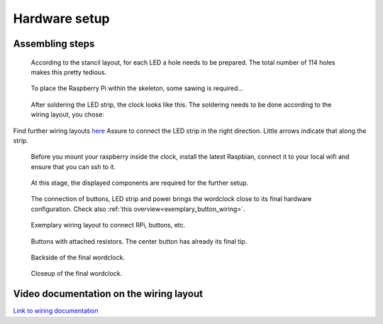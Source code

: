 .. _hardware_setup:
Hardware setup
==============


.. _hardware_setup_steps:
Assembling steps
++++++++++++++++

.. figure:: _images/drilling.jpg
    :scale: 40%
    :alt: Drilling

    According to the stancil layout, for each LED a hole needs to be prepared. The total number of 114 holes makes this pretty tedious.

.. figure:: _images/sawing.jpg
    :scale: 40%
    :alt: Sawing

    To place the Raspberry Pi within the skeleton, some sawing is required...

.. figure:: _images/after_soldering.jpg
    :scale: 40%
    :alt: After Soldering

    After soldering the LED strip, the clock looks like this. The soldering needs to be done according to the wiring layout, you chose: 

.. class:: center

.. figure:: _images/wiring_back_bernds_wiring.png
    :scale: 8 %
    :alt: Examplary wiring layout (back side)
    
.. figure:: _images/wiring_front_bernds_wiring.png
    :scale: 8 %
    :alt: Examplary wiring layout (front side)
    
Find further wiring layouts `here <https://github.com/bk1285/rpi_wordclock/tree/master/wordclock_layouts>`_ Assure to connect the LED strip in the right direction. Little arrows indicate that along the strip.

.. figure:: _images/software_update.jpg
    :scale: 40%
    :alt: Software Update

    Before you mount your raspberry inside the clock, install the latest Raspbian, connect it to your local wifi and ensure that you can ssh to it.

.. figure:: _images/components.jpg
    :scale: 40%
    :alt: Components

    At this stage, the displayed components are required for the further setup.

.. figure:: _images/wiring_detail.jpg
    :scale: 40%
    :alt: Wiring detail

    The connection of buttons, LED strip and power brings the wordclock close to its final hardware configuration. Check also :ref:`this overview<exemplary_button_wiring>`.


.. figure:: _images/wiring.jpg
    :scale: 60%
    :alt: Wiring concept

    Exemplary wiring layout to connect RPi, buttons, etc.

.. figure:: _images/wiring_button.jpg
    :scale: 40%
    :alt: Wiring button

    Buttons with attached resistors. The center button has already its final tip.

.. figure:: _images/final_backside.jpg
    :scale: 40%
    :alt: Final backside

    Backside of the final wordclock.

.. figure:: _images/final_backside_detail.jpg
    :scale: 40%
    :alt: Final backside detail

    Closeup of the final wordclock.

.. _video_documentation:
Video documentation on the wiring layout
++++++++++++++++++++++++++++++++++++++++

`Link to wiring documentation <http://youtu.be/V9TwvranJnY?t=8m43s>`_
